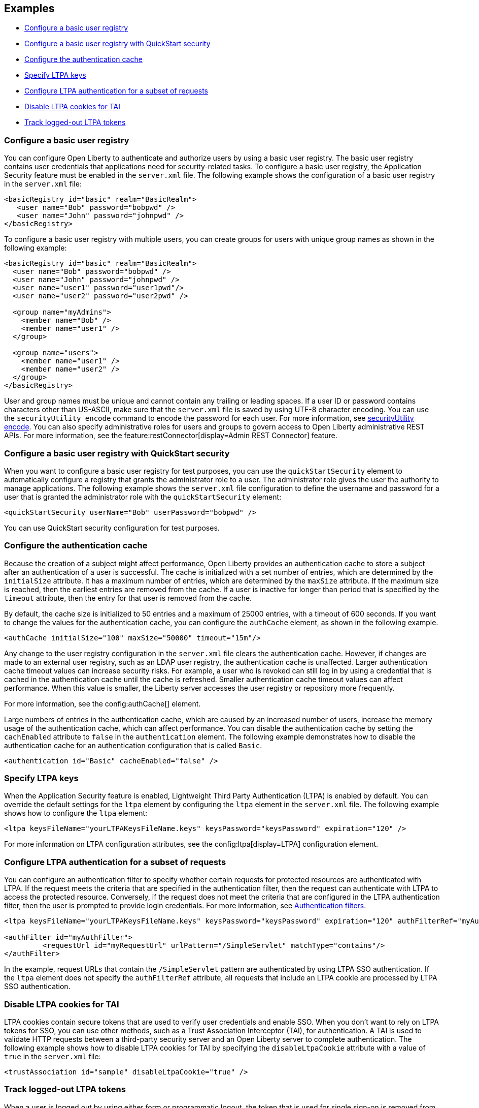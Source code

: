 
== Examples

- <<#basic,Configure a basic user registry>>
- <<#quick,Configure a basic user registry with QuickStart security>>
- <<#cahce,Configure the authentication cache>>
- <<#ltpa,Specify LTPA keys>>
- <<#filter,Configure LTPA authentication for a subset of requests>>
- <<#tai,Disable LTPA cookies for TAI>>
- <<#logout,Track logged-out LTPA tokens>>

=== Configure a basic user registry
You can configure Open Liberty to authenticate and authorize users by using a basic user registry. The basic user registry contains user credentials that applications need for security-related tasks. To configure a basic user registry, the Application Security feature must be enabled in the `server.xml` file. The following example shows the configuration of a basic user registry in the `server.xml` file:
[source,xml]
----
<basicRegistry id="basic" realm="BasicRealm">
   <user name="Bob" password="bobpwd" />
   <user name="John" password="johnpwd" />
</basicRegistry>
----

To configure a basic user registry with multiple users, you can create groups for users with unique group names as shown in the following example:
[source,xml]
----
<basicRegistry id="basic" realm="BasicRealm">
  <user name="Bob" password="bobpwd" />
  <user name="John" password="johnpwd" />
  <user name="user1" password="user1pwd"/>
  <user name="user2" password="user2pwd" />

  <group name="myAdmins">
    <member name="Bob" />
    <member name="user1" />
  </group>

  <group name="users">
    <member name="user1" />
    <member name="user2" />
  </group>
</basicRegistry>
----

User and group names must be unique and cannot contain any trailing or leading spaces.
If a user ID or password contains characters other than US-ASCII, make sure that the `server.xml` file is saved by using UTF-8 character encoding.
You can use the `securityUtility encode` command to encode the password for each user. For more information, see xref:reference:command/securityUtility-encode.adoc[securityUtility encode].
You can also specify administrative roles for users and groups to govern access to Open Liberty administrative REST APIs. For more information, see the feature:restConnector[display=Admin REST Connector] feature.

[#quick]
=== Configure a basic user registry with QuickStart security
When you want to configure a basic user registry for test purposes, you can use the `quickStartSecurity` element to automatically configure a registry that grants the administrator role to a user. The administrator role gives the user the authority to manage applications. The following example shows the `server.xml` file configuration to define the username and password for a user that is granted the administrator role with the `quickStartSecurity` element:
[source,xml]
----
<quickStartSecurity userName="Bob" userPassword="bobpwd" />
----
You can use QuickStart security configuration for test purposes.

[#cahce]
=== Configure the authentication cache
Because the creation of a subject might affect performance, Open Liberty provides an authentication cache to store a subject after an authentication of a user is successful. The cache is initialized with a set number of entries, which are determined by the `initialSize` attribute. It has a maximum number of entries, which are determined by the `maxSize` attribute. If the maximum size is reached, then the earliest entries are removed from the cache. If a user is inactive for longer than period that is specified by the `timeout` attribute, then the entry for that user is removed from the cache.

By default, the cache size is initialized to 50 entries and a maximum of 25000 entries, with a timeout of 600 seconds. If you want to change the values for the authentication cache, you can configure the `authCache` element, as shown in the following example.

[source,xml]
----
<authCache initialSize="100" maxSize="50000" timeout="15m"/>
----

Any change to the user registry configuration in the `server.xml` file clears the authentication cache. However, if changes are made to an external user registry, such as an LDAP user registry, the authentication cache is unaffected.
Larger authentication cache timeout values can increase security risks. For example, a user who is revoked can still log in by using a credential that is cached in the authentication cache until the cache is refreshed.
Smaller authentication cache timeout values can affect performance. When this value is smaller, the Liberty server accesses the user registry or repository more frequently.

For more information, see the config:authCache[] element.

Large numbers of entries in the authentication cache, which are caused by an increased number of users, increase the memory usage of the authentication cache, which can affect performance. You can disable the authentication cache by setting the `cachEnabled` attribute to `false` in the `authentication` element. The following example demonstrates how to disable the authentication cache for an authentication configuration that is called `Basic`.

[source,xml]
----
<authentication id="Basic" cacheEnabled="false" />
----

[#ltpa]
=== Specify LTPA keys
When the Application Security feature is enabled, Lightweight Third Party Authentication (LTPA) is enabled by default. You can override the default settings for the `ltpa` element by configuring the `ltpa` element in the `server.xml` file. The following example shows how to configure the `ltpa` element:
[source,xml]
----
<ltpa keysFileName="yourLTPAKeysFileName.keys" keysPassword="keysPassword" expiration="120" />
----

For more information on LTPA configuration attributes, see the config:ltpa[display=LTPA] configuration element.

[#filter]
=== Configure LTPA authentication for a subset of requests
You can configure an authentication filter to specify whether certain requests for protected resources are authenticated with LTPA.
If the request meets the criteria that are specified in the authentication filter, then the request can authenticate with LTPA to access the protected resource.
Conversely, if the request does not meet the criteria that are configured in the LTPA authentication filter, then the user is prompted to provide login credentials.
For more information, see xref:ROOT:authentication-filters.adoc[Authentication filters].

[source,xml]
----
<ltpa keysFileName="yourLTPAKeysFileName.keys" keysPassword="keysPassword" expiration="120" authFilterRef="myAuthFilter"/>

<authFilter id="myAuthFilter">
         <requestUrl id="myRequestUrl" urlPattern="/SimpleServlet" matchType="contains"/>
</authFilter>
----

In the example, request URLs that contain the `/SimpleServlet` pattern are authenticated by using LTPA SSO authentication.
If the `ltpa` element does not specify the `authFilterRef` attribute, all requests that include an LTPA cookie are processed by LTPA SSO authentication.

[#tai]
=== Disable LTPA cookies for TAI
LTPA cookies contain secure tokens that are used to verify user credentials and enable SSO. When you don't want to rely on LTPA tokens for SSO, you can use other methods, such as a Trust Association Interceptor (TAI), for authentication. A TAI is used to validate HTTP requests between a third-party security server and an Open Liberty server to complete authentication.  The following example shows how to disable LTPA cookies for TAI by specifying the `disableLtpaCookie` attribute with a value of `true` in the `server.xml` file:

[source,xml]
----
<trustAssociation id="sample" disableLtpaCookie="true" />
----

[#logout]
=== Track logged-out LTPA tokens
When a user is logged out by using either form or programmatic logout, the token that is used for single sign-on is removed from the LTPA cookie. It is also removed from the local authentication cache and the session is invalidated. If that token is persisted and presented to the server again, it is validated based on the expiration time and the LTPA encryption keys. However, you can configure the server to track logged-out LTPA tokens so that if they are presented again on the same server, the user must authenticate again.

To configure this option, both the Application Security and feature:servlet[display=Jakarta Servlet] features must be enabled. The Application Security feature version 3.0 and later enables the Jakarta Servlet feature by default.

To track the tokens that are logged out on a particular Liberty server, you can add the following configuration to your `server.xml` file.

[source,xml]
----
<webAppSecurity trackLoggedOutSSOCookies="true"/>
----

This configuration works only on the same server. The LTPA token is tracked only on the server where the user logged out. If that same unexpired LTPA token is presented to another server where the LTPA keys are shared, it is used until it is also logged out on that server.

This configuration might affect your SSO scenarios. For example, when a user logs in from multiple browsers to the same server and logs out from one browser. If that user then tries to access the resource by using another browser, they must log in again.

